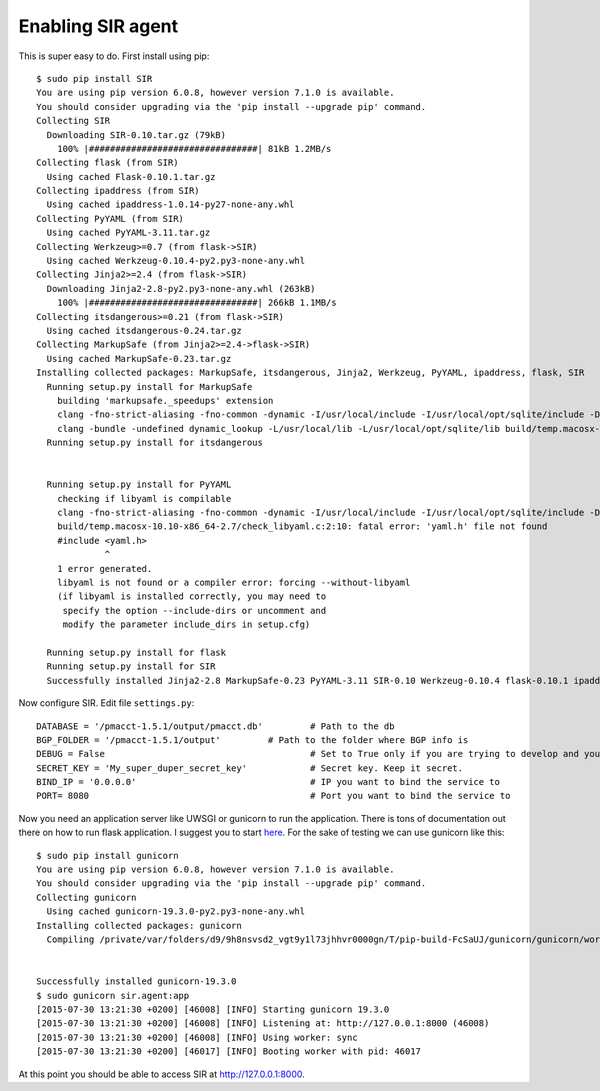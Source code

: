 ==================
Enabling SIR agent
==================

This is super easy to do. First install using pip::

  $ sudo pip install SIR
  You are using pip version 6.0.8, however version 7.1.0 is available.
  You should consider upgrading via the 'pip install --upgrade pip' command.
  Collecting SIR
    Downloading SIR-0.10.tar.gz (79kB)
      100% |################################| 81kB 1.2MB/s
  Collecting flask (from SIR)
    Using cached Flask-0.10.1.tar.gz
  Collecting ipaddress (from SIR)
    Using cached ipaddress-1.0.14-py27-none-any.whl
  Collecting PyYAML (from SIR)
    Using cached PyYAML-3.11.tar.gz
  Collecting Werkzeug>=0.7 (from flask->SIR)
    Using cached Werkzeug-0.10.4-py2.py3-none-any.whl
  Collecting Jinja2>=2.4 (from flask->SIR)
    Downloading Jinja2-2.8-py2.py3-none-any.whl (263kB)
      100% |################################| 266kB 1.1MB/s
  Collecting itsdangerous>=0.21 (from flask->SIR)
    Using cached itsdangerous-0.24.tar.gz
  Collecting MarkupSafe (from Jinja2>=2.4->flask->SIR)
    Using cached MarkupSafe-0.23.tar.gz
  Installing collected packages: MarkupSafe, itsdangerous, Jinja2, Werkzeug, PyYAML, ipaddress, flask, SIR
    Running setup.py install for MarkupSafe
      building 'markupsafe._speedups' extension
      clang -fno-strict-aliasing -fno-common -dynamic -I/usr/local/include -I/usr/local/opt/sqlite/include -DNDEBUG -g -fwrapv -O3 -Wall -Wstrict-prototypes -I/usr/local/Cellar/python/2.7.8_2/Frameworks/Python.framework/Versions/2.7/include/python2.7 -c markupsafe/_speedups.c -o build/temp.macosx-10.10-x86_64-2.7/markupsafe/_speedups.o
      clang -bundle -undefined dynamic_lookup -L/usr/local/lib -L/usr/local/opt/sqlite/lib build/temp.macosx-10.10-x86_64-2.7/markupsafe/_speedups.o -o build/lib.macosx-10.10-x86_64-2.7/markupsafe/_speedups.so
    Running setup.py install for itsdangerous


    Running setup.py install for PyYAML
      checking if libyaml is compilable
      clang -fno-strict-aliasing -fno-common -dynamic -I/usr/local/include -I/usr/local/opt/sqlite/include -DNDEBUG -g -fwrapv -O3 -Wall -Wstrict-prototypes -I/usr/local/Cellar/python/2.7.8_2/Frameworks/Python.framework/Versions/2.7/include/python2.7 -c build/temp.macosx-10.10-x86_64-2.7/check_libyaml.c -o build/temp.macosx-10.10-x86_64-2.7/check_libyaml.o
      build/temp.macosx-10.10-x86_64-2.7/check_libyaml.c:2:10: fatal error: 'yaml.h' file not found
      #include <yaml.h>
               ^
      1 error generated.
      libyaml is not found or a compiler error: forcing --without-libyaml
      (if libyaml is installed correctly, you may need to
       specify the option --include-dirs or uncomment and
       modify the parameter include_dirs in setup.cfg)

    Running setup.py install for flask
    Running setup.py install for SIR
    Successfully installed Jinja2-2.8 MarkupSafe-0.23 PyYAML-3.11 SIR-0.10 Werkzeug-0.10.4 flask-0.10.1 ipaddress-1.0.14 itsdangerous-0.24

Now configure SIR. Edit file ``settings.py``::

    DATABASE = '/pmacct-1.5.1/output/pmacct.db'         # Path to the db
    BGP_FOLDER = '/pmacct-1.5.1/output'         # Path to the folder where BGP info is
    DEBUG = False                                       # Set to True only if you are trying to develop and your environment is completely secure
    SECRET_KEY = 'My_super_duper_secret_key'            # Secret key. Keep it secret.
    BIND_IP = '0.0.0.0'                                 # IP you want to bind the service to
    PORT= 8080                                          # Port you want to bind the service to

Now you need an application server like UWSGI or gunicorn to run the application. There is tons of documentation out there
on how to run flask application. I suggest you to start `here <http://flask.pocoo.org/docs/0.10/deploying/>`_. For the
sake of testing we can use gunicorn like this::

    $ sudo pip install gunicorn
    You are using pip version 6.0.8, however version 7.1.0 is available.
    You should consider upgrading via the 'pip install --upgrade pip' command.
    Collecting gunicorn
      Using cached gunicorn-19.3.0-py2.py3-none-any.whl
    Installing collected packages: gunicorn
      Compiling /private/var/folders/d9/9h8nsvsd2_vgt9y1l73jhhvr0000gn/T/pip-build-FcSaUJ/gunicorn/gunicorn/workers/_gaiohttp.py


    Successfully installed gunicorn-19.3.0
    $ sudo gunicorn sir.agent:app
    [2015-07-30 13:21:30 +0200] [46008] [INFO] Starting gunicorn 19.3.0
    [2015-07-30 13:21:30 +0200] [46008] [INFO] Listening at: http://127.0.0.1:8000 (46008)
    [2015-07-30 13:21:30 +0200] [46008] [INFO] Using worker: sync
    [2015-07-30 13:21:30 +0200] [46017] [INFO] Booting worker with pid: 46017

At this point you should be able to access SIR at http://127.0.0.1:8000.
